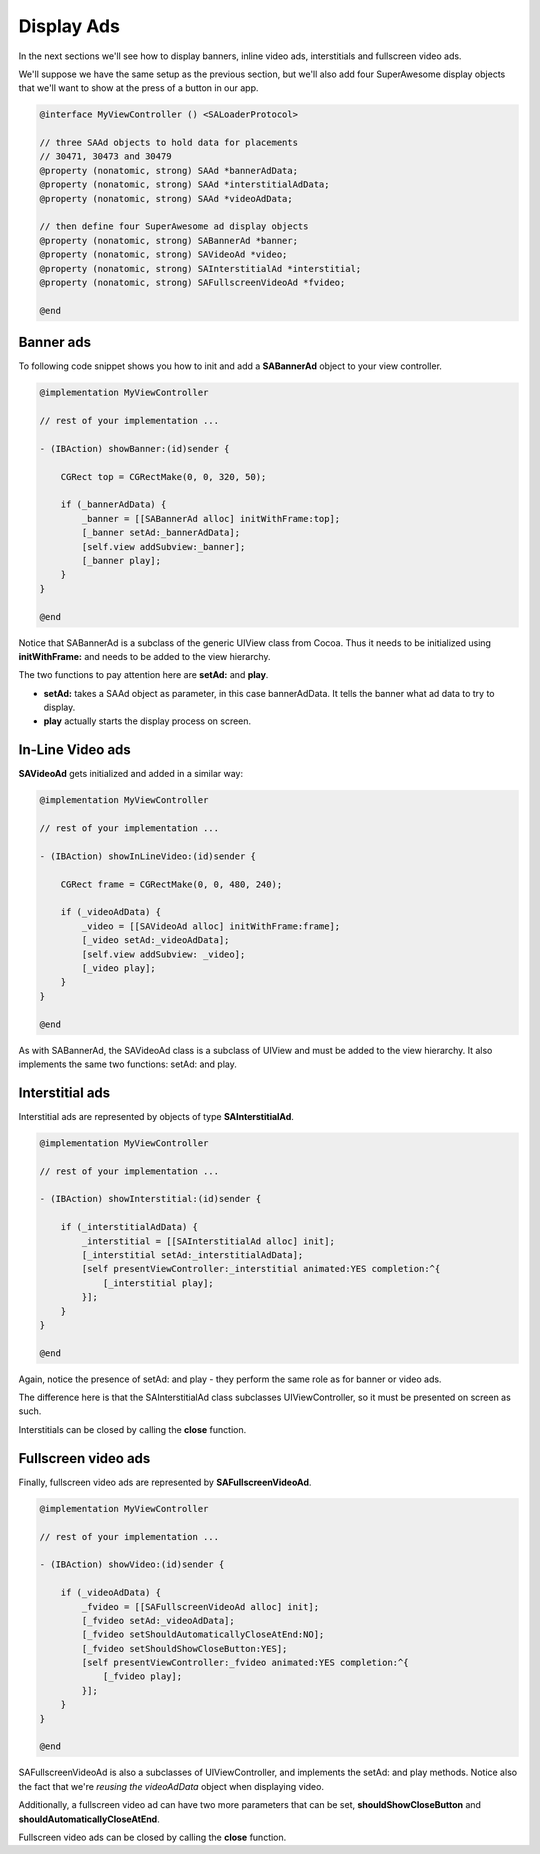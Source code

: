 Display Ads
===========

In the next sections we'll see how to display banners, inline video ads, interstitials and fullscreen video ads.

We'll suppose we have the same setup as the previous section, but we'll also add
four SuperAwesome display objects that we'll want to show at the press of a button
in our app.

.. code-block:: objective-c

    @interface MyViewController () <SALoaderProtocol>

    // three SAAd objects to hold data for placements
    // 30471, 30473 and 30479
    @property (nonatomic, strong) SAAd *bannerAdData;
    @property (nonatomic, strong) SAAd *interstitialAdData;
    @property (nonatomic, strong) SAAd *videoAdData;

    // then define four SuperAwesome ad display objects
    @property (nonatomic, strong) SABannerAd *banner;
    @property (nonatomic, strong) SAVideoAd *video;
    @property (nonatomic, strong) SAInterstitialAd *interstitial;
    @property (nonatomic, strong) SAFullscreenVideoAd *fvideo;

    @end

Banner ads
^^^^^^^^^^

To following code snippet shows you how to init and add a **SABannerAd** object to your view controller.

.. code-block:: objective-c

    @implementation MyViewController

    // rest of your implementation ...

    - (IBAction) showBanner:(id)sender {

        CGRect top = CGRectMake(0, 0, 320, 50);

        if (_bannerAdData) {
            _banner = [[SABannerAd alloc] initWithFrame:top];
            [_banner setAd:_bannerAdData];
            [self.view addSubview:_banner];
            [_banner play];
        }
    }

    @end

Notice that SABannerAd is a subclass of the generic UIView class from Cocoa. Thus it needs to be initialized using
**initWithFrame:** and needs to be added to the view hierarchy.

The two functions to pay attention here are **setAd:** and **play**.

* **setAd:** takes a SAAd object as parameter, in this case bannerAdData. It tells the banner what ad data to try to display.
* **play** actually starts the display process on screen.

In-Line Video ads
^^^^^^^^^^^^^^^^^

**SAVideoAd** gets initialized and added in a similar way:

.. code-block:: objective-c

    @implementation MyViewController

    // rest of your implementation ...

    - (IBAction) showInLineVideo:(id)sender {

        CGRect frame = CGRectMake(0, 0, 480, 240);

        if (_videoAdData) {
            _video = [[SAVideoAd alloc] initWithFrame:frame];
            [_video setAd:_videoAdData];
            [self.view addSubview: _video];
            [_video play];
        }
    }

    @end

As with SABannerAd, the SAVideoAd class is a subclass of UIView and must be added to the view hierarchy.
It also implements the same two functions: setAd: and play.

Interstitial ads
^^^^^^^^^^^^^^^^

Interstitial ads are represented by objects of type **SAInterstitialAd**.

.. code-block:: objective-c

    @implementation MyViewController

    // rest of your implementation ...

    - (IBAction) showInterstitial:(id)sender {

        if (_interstitialAdData) {
            _interstitial = [[SAInterstitialAd alloc] init];
            [_interstitial setAd:_interstitialAdData];
            [self presentViewController:_interstitial animated:YES completion:^{
                [_interstitial play];
            }];
        }
    }

    @end

Again, notice the presence of setAd: and play - they perform the same role as for banner or video ads.

The difference here is that the SAInterstitialAd class subclasses UIViewController, so it must be presented on screen as such.

Interstitials can be closed by calling the **close** function.

Fullscreen video ads
^^^^^^^^^^^^^^^^^^^^

Finally, fullscreen video ads are represented by **SAFullscreenVideoAd**.

.. code-block:: objective-c

    @implementation MyViewController

    // rest of your implementation ...

    - (IBAction) showVideo:(id)sender {

        if (_videoAdData) {
            _fvideo = [[SAFullscreenVideoAd alloc] init];
            [_fvideo setAd:_videoAdData];
            [_fvideo setShouldAutomaticallyCloseAtEnd:NO];
            [_fvideo setShouldShowCloseButton:YES];
            [self presentViewController:_fvideo animated:YES completion:^{
                [_fvideo play];
            }];
        }
    }

    @end

SAFullscreenVideoAd is also a subclasses of UIViewController, and implements the setAd: and play methods.
Notice also the fact that we're *reusing the videoAdData* object when displaying video.

Additionally, a fullscreen video ad can have two more parameters that can be set, **shouldShowCloseButton** and
**shouldAutomaticallyCloseAtEnd**.

Fullscreen video ads can be closed by calling the **close** function.
